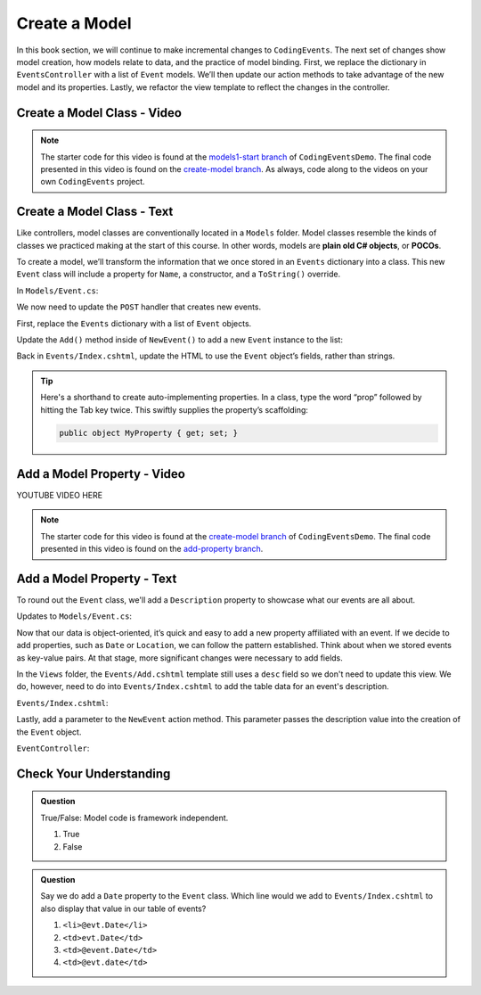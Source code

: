 Create a Model
==============

In this book section, we will continue to make incremental changes to ``CodingEvents``. The next set of 
changes show model creation, how models relate to data, and the practice of model binding. First, we 
replace the dictionary in ``EventsController`` with a list of ``Event`` models. We’ll then update our 
action methods to take advantage of the new model and its properties. Lastly, we refactor the view template 
to reflect the changes in the controller.

Create a Model Class - Video
----------------------------

.. youtube::
   :video_id: fs7m2Qo84d4

.. admonition:: Note

   The starter code for this video is found at the `models1-start branch <https://github.com/LaunchCodeEducation/CodingEventsDemo/tree/models1-start>`__
   of ``CodingEventsDemo``. The final code presented in this 
   video is found on the `create-model branch <https://github.com/LaunchCodeEducation/CodingEventsDemo/tree/create-model>`__.
   As always, code along to the videos on your own ``CodingEvents`` project.

Create a Model Class - Text
---------------------------

.. index:: ! POCO

Like controllers, model classes are conventionally located in a ``Models``
folder. Model classes resemble the kinds of classes we practiced making at 
the start of this course. In other words, models are **plain old C# objects**, or **POCOs**.

To create a model, we’ll transform the information that we once stored in an ``Events`` dictionary into a class.
This new ``Event`` class will include a property for ``Name``, a constructor, and a ``ToString()`` override.

In ``Models/Event.cs``:

.. sourcecode:: c#
   :linenos: 

   namespace CodingEventsDemo.Models
   {
      public class Event
      {
         public string Name { get; set; }

         public Event(string name)
         {
            Name = name;
         }

         public override string ToString()
         {
            return Name;
         }
      }
   }


We now need to update the ``POST`` handler that creates new events. 

First, replace the ``Events`` dictionary with a list of ``Event`` objects.

.. sourcecode:: c#
   :lineno-start: 15

   static private List<Event> Events = new List<Event>();

Update the ``Add()`` method inside of 
``NewEvent()`` to add a new ``Event`` instance to the list:

.. sourcecode:: c#
   :lineno-start: 30

   [HttpPost]
   [Route("Events/Add")]
   public IActionResult NewEvent(string name)
   {
      Events.Add(new Event(name));

      return Redirect("/Events");
   }


Back in ``Events/Index.cshtml``, update the HTML to use the ``Event`` object’s fields, rather than strings.

.. sourcecode:: guess
   :lineno-start: 22

   @foreach (var evt in ViewBag.events)
   {
      <tr>
         <td>@evt.Name</td>
      </tr>
   }

.. admonition:: Tip

   Here's a shorthand to create auto-implementing properties. In a class, type the word “prop” followed 
   by hitting the Tab key twice. This swiftly supplies the property’s scaffolding:

   .. sourcecode:: c#

      public object MyProperty { get; set; }


Add a Model Property - Video
----------------------------

.. TODO: Add adding model property video

.. topics covered: add description property to event model, update index view and post handler 
.. to display the property and use it to create the object

YOUTUBE VIDEO HERE

.. admonition:: Note

   The starter code for this video is found at the `create-model branch <https://github.com/LaunchCodeEducation/CodingEventsDemo/tree/create-model>`__
   of ``CodingEventsDemo``. The final code presented in this 
   video is found on the `add-property branch <https://github.com/LaunchCodeEducation/CodingEventsDemo/tree/add-property>`__.

Add a Model Property - Text
---------------------------

To round out the ``Event`` class, we'll add a ``Description`` property to showcase what our events are all about.

Updates to ``Models/Event.cs``:

.. sourcecode:: c#
   :linenos:

   namespace CodingEventsDemo.Models
   {
      public class Event
      {
         public string Name { get; set; }

         public Event(string name)
         {
            Name = name;
         }

         public override string ToString()
         {
            return Name;
         }
      }
   }

Now that our data is object-oriented, it’s quick and easy to add a new property affiliated with an event. 
If we decide to add properties, such as ``Date`` or ``Location``, we can follow the pattern established. 
Think about when we stored events as key-value pairs. At that stage, more significant changes were necessary 
to add fields.

In the ``Views`` folder, the ``Events/Add.cshtml`` template still uses a ``desc`` field so we don't need to update
this view. We do, however, need to do into ``Events/Index.cshtml`` to add the table data for an event's description.

``Events/Index.cshtml``:

.. sourcecode:: guess
   :lineno-start: 26

   <td>@evt.Description</td>

Lastly, add a parameter to the ``NewEvent`` action method. This parameter passes the description value into 
the creation of the ``Event`` object.

``EventController``:

.. sourcecode:: c#
   :lineno-start: 30

   [HttpPost]
   [Route("Events/Add")]
   public IActionResult NewEvent(string name, string desc)
   {
      Events.Add(new Event(name, desc));

      return Redirect("/Events");
   }


Check Your Understanding
-------------------------

.. admonition:: Question

   True/False: Model code is framework independent.

   #. True
   #. False

.. ans: True, models are just C# objects


.. admonition:: Question

   Say we do add a ``Date`` property to the ``Event`` class. Which line would we add to ``Events/Index.cshtml`` 
   to also display that value in our table of events?

   #. ``<li>@evt.Date</li>``
   #. ``<td>evt.Date</td>``
   #. ``<td>@event.Date</td>``
   #. ``<td>@evt.date</td>``

.. ans: a, ``<td>@evt.Date</td>``




